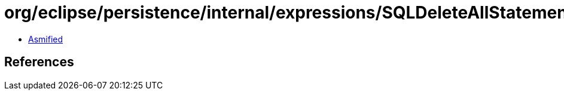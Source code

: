 = org/eclipse/persistence/internal/expressions/SQLDeleteAllStatement.class

 - link:SQLDeleteAllStatement-asmified.java[Asmified]

== References


